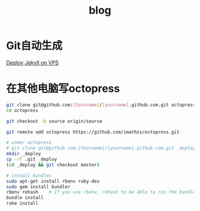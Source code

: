 #+TITLE: blog
#+LINK_UP: index.html
#+LINK_HOME: index.html

* Git自动生成
  [[http://phoenixsec.org/Web/2012/08/29/deploy-jekyll-on-vps/][Deploy Jekyll on VPS]]

* 在其他电脑写octopress
  #+BEGIN_SRC sh
    git clone git@github.com:[Yourname]/[yourname].github.com.git octopress
    cd octopress

    git checkout -b source origin/source

    git remote add octopress https://github.com/imathis/octopress.git

    # under octopress
    # git clone git@github.com:[Yourname]/[yourname].github.com.git _deploy
    mkdir _deploy
    cp -rf .git _deploy
    (cd _deploy && git checkout master)

    # install bundles
    sudo apt-get install rbenv ruby-dev
    sudo gem install bundler
    rbenv rehash    # If you use rbenv, rehash to be able to run the bundle command
    bundle install
    rake install
  #+END_SRC
